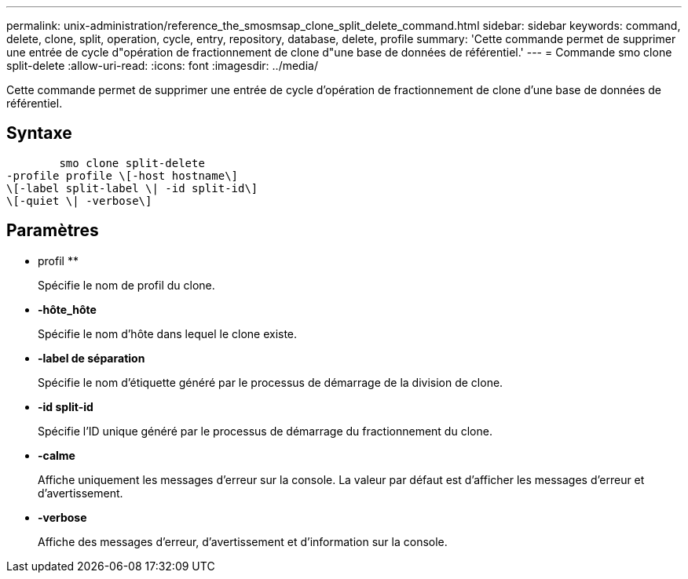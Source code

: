 ---
permalink: unix-administration/reference_the_smosmsap_clone_split_delete_command.html 
sidebar: sidebar 
keywords: command, delete, clone, split, operation, cycle, entry, repository, database, delete, profile 
summary: 'Cette commande permet de supprimer une entrée de cycle d"opération de fractionnement de clone d"une base de données de référentiel.' 
---
= Commande smo clone split-delete
:allow-uri-read: 
:icons: font
:imagesdir: ../media/


[role="lead"]
Cette commande permet de supprimer une entrée de cycle d'opération de fractionnement de clone d'une base de données de référentiel.



== Syntaxe

[listing]
----

        smo clone split-delete
-profile profile \[-host hostname\]
\[-label split-label \| -id split-id\]
\[-quiet \| -verbose\]
----


== Paramètres

* profil **
+
Spécifie le nom de profil du clone.

* *-hôte_hôte*
+
Spécifie le nom d'hôte dans lequel le clone existe.

* *-label de séparation*
+
Spécifie le nom d'étiquette généré par le processus de démarrage de la division de clone.

* *-id split-id*
+
Spécifie l'ID unique généré par le processus de démarrage du fractionnement du clone.

* *-calme*
+
Affiche uniquement les messages d'erreur sur la console. La valeur par défaut est d'afficher les messages d'erreur et d'avertissement.

* *-verbose*
+
Affiche des messages d'erreur, d'avertissement et d'information sur la console.


